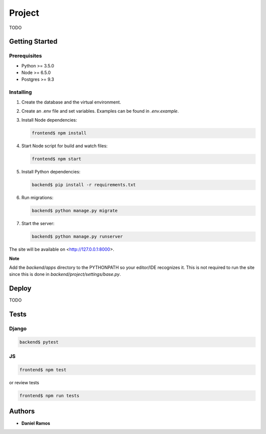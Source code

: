 *******
Project
*******

TODO

Getting Started
===============

Prerequisites
-------------

* Python >= 3.5.0
* Node >= 6.5.0
* Postgres >= 9.3

Installing
----------

1. Create the database and the virtual environment.
2. Create an .env file and set variables. Examples can be found in `.env.example`.
3. Install Node dependencies:

   .. code-block:: bash

      frontend$ npm install

4. Start Node script for build and watch files:

   .. code-block:: bash

      frontend$ npm start

5. Install Python dependencies:

   .. code-block:: bash

      backend$ pip install -r requirements.txt

6. Run migrations:

   .. code-block:: bash

      backend$ python manage.py migrate

7. Start the server:

   .. code-block:: bash

      backend$ python manage.py runserver

The site will be available on <http://127.0.0.1:8000>.

**Note**

Add the `backend/apps` directory to the PYTHONPATH so your editor/IDE
recognizes it. This is not required to run the site since this is done in
`backend/project/settings/base.py`.

Deploy
======

TODO

Tests
=====

Django
------

.. code-block:: bash

   backend$ pytest

JS
--

.. code-block:: bash

   frontend$ npm test

or review tests

.. code-block:: bash

   frontend$ npm run tests

Authors
=======

* **Daniel Ramos**
